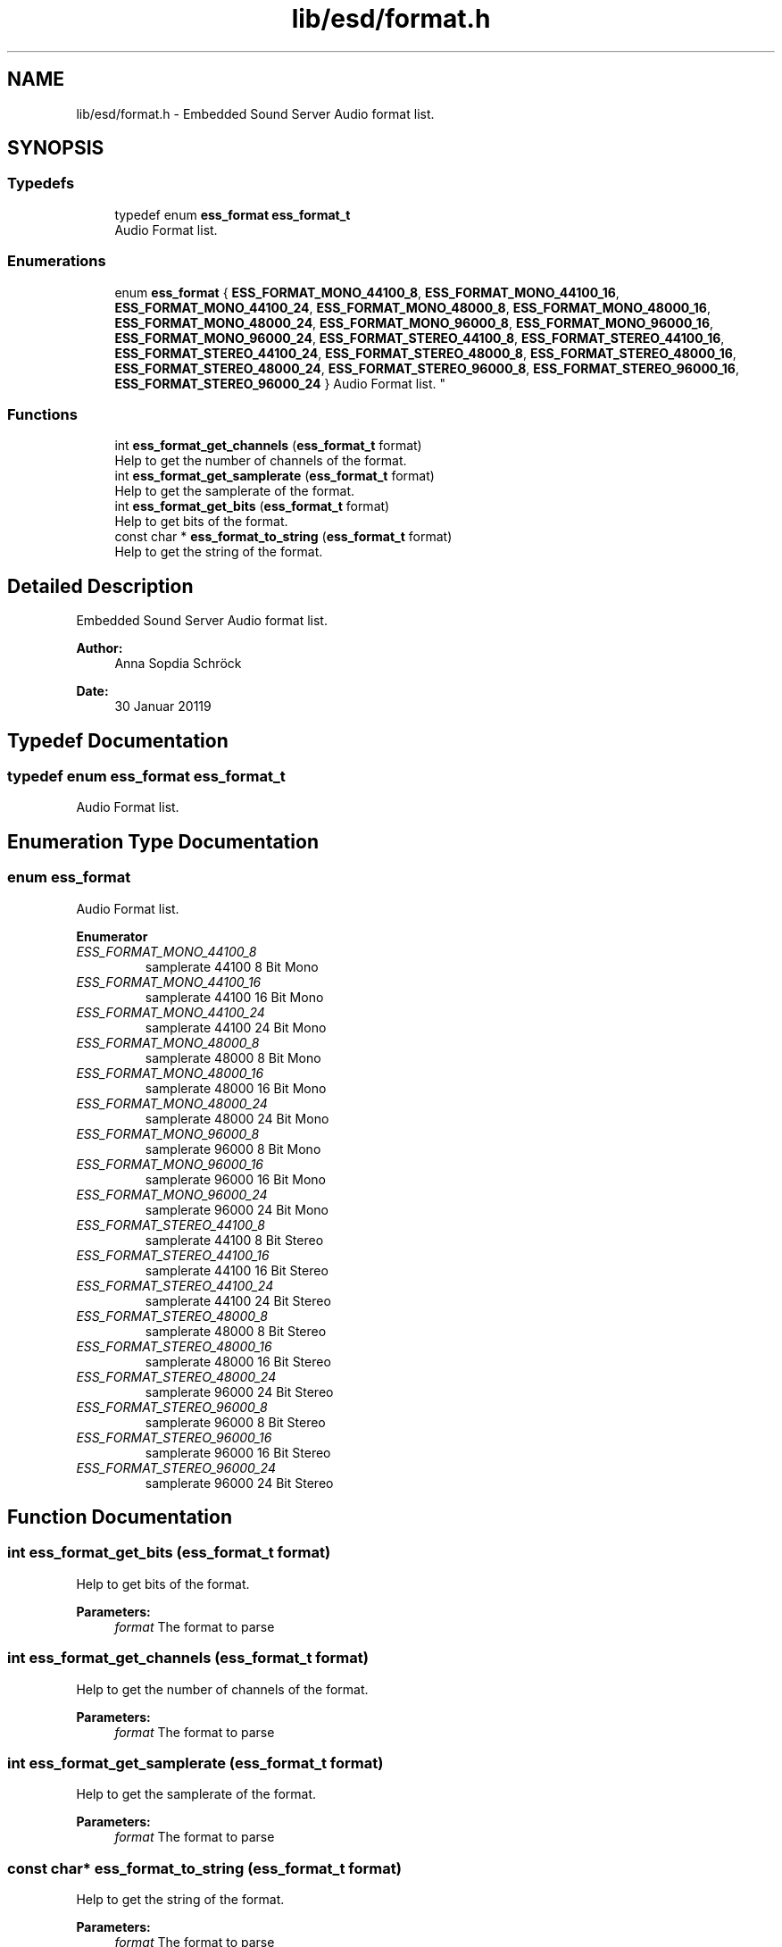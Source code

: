 .TH "lib/esd/format.h" 3 "Sat Feb 2 2019" "Version 0.3" "OpenESS" \" -*- nroff -*-
.ad l
.nh
.SH NAME
lib/esd/format.h \- Embedded Sound Server Audio format list\&.  

.SH SYNOPSIS
.br
.PP
.SS "Typedefs"

.in +1c
.ti -1c
.RI "typedef enum \fBess_format\fP \fBess_format_t\fP"
.br
.RI "Audio Format list\&. "
.in -1c
.SS "Enumerations"

.in +1c
.ti -1c
.RI "enum \fBess_format\fP { \fBESS_FORMAT_MONO_44100_8\fP, \fBESS_FORMAT_MONO_44100_16\fP, \fBESS_FORMAT_MONO_44100_24\fP, \fBESS_FORMAT_MONO_48000_8\fP, \fBESS_FORMAT_MONO_48000_16\fP, \fBESS_FORMAT_MONO_48000_24\fP, \fBESS_FORMAT_MONO_96000_8\fP, \fBESS_FORMAT_MONO_96000_16\fP, \fBESS_FORMAT_MONO_96000_24\fP, \fBESS_FORMAT_STEREO_44100_8\fP, \fBESS_FORMAT_STEREO_44100_16\fP, \fBESS_FORMAT_STEREO_44100_24\fP, \fBESS_FORMAT_STEREO_48000_8\fP, \fBESS_FORMAT_STEREO_48000_16\fP, \fBESS_FORMAT_STEREO_48000_24\fP, \fBESS_FORMAT_STEREO_96000_8\fP, \fBESS_FORMAT_STEREO_96000_16\fP, \fBESS_FORMAT_STEREO_96000_24\fP }
.RI "Audio Format list\&. ""
.br
.in -1c
.SS "Functions"

.in +1c
.ti -1c
.RI "int \fBess_format_get_channels\fP (\fBess_format_t\fP format)"
.br
.RI "Help to get the number of channels of the format\&. "
.ti -1c
.RI "int \fBess_format_get_samplerate\fP (\fBess_format_t\fP format)"
.br
.RI "Help to get the samplerate of the format\&. "
.ti -1c
.RI "int \fBess_format_get_bits\fP (\fBess_format_t\fP format)"
.br
.RI "Help to get bits of the format\&. "
.ti -1c
.RI "const char * \fBess_format_to_string\fP (\fBess_format_t\fP format)"
.br
.RI "Help to get the string of the format\&. "
.in -1c
.SH "Detailed Description"
.PP 
Embedded Sound Server Audio format list\&. 


.PP
\fBAuthor:\fP
.RS 4
Anna Sopdia Schröck 
.RE
.PP
\fBDate:\fP
.RS 4
30 Januar 20119 
.RE
.PP

.SH "Typedef Documentation"
.PP 
.SS "typedef enum \fBess_format\fP \fBess_format_t\fP"

.PP
Audio Format list\&. 
.SH "Enumeration Type Documentation"
.PP 
.SS "enum \fBess_format\fP"

.PP
Audio Format list\&. 
.PP
\fBEnumerator\fP
.in +1c
.TP
\fB\fIESS_FORMAT_MONO_44100_8 \fP\fP
samplerate 44100 8 Bit Mono 
.TP
\fB\fIESS_FORMAT_MONO_44100_16 \fP\fP
samplerate 44100 16 Bit Mono 
.TP
\fB\fIESS_FORMAT_MONO_44100_24 \fP\fP
samplerate 44100 24 Bit Mono 
.TP
\fB\fIESS_FORMAT_MONO_48000_8 \fP\fP
samplerate 48000 8 Bit Mono 
.TP
\fB\fIESS_FORMAT_MONO_48000_16 \fP\fP
samplerate 48000 16 Bit Mono 
.TP
\fB\fIESS_FORMAT_MONO_48000_24 \fP\fP
samplerate 48000 24 Bit Mono 
.TP
\fB\fIESS_FORMAT_MONO_96000_8 \fP\fP
samplerate 96000 8 Bit Mono 
.TP
\fB\fIESS_FORMAT_MONO_96000_16 \fP\fP
samplerate 96000 16 Bit Mono 
.TP
\fB\fIESS_FORMAT_MONO_96000_24 \fP\fP
samplerate 96000 24 Bit Mono 
.TP
\fB\fIESS_FORMAT_STEREO_44100_8 \fP\fP
samplerate 44100 8 Bit Stereo 
.TP
\fB\fIESS_FORMAT_STEREO_44100_16 \fP\fP
samplerate 44100 16 Bit Stereo 
.TP
\fB\fIESS_FORMAT_STEREO_44100_24 \fP\fP
samplerate 44100 24 Bit Stereo 
.TP
\fB\fIESS_FORMAT_STEREO_48000_8 \fP\fP
samplerate 48000 8 Bit Stereo 
.TP
\fB\fIESS_FORMAT_STEREO_48000_16 \fP\fP
samplerate 48000 16 Bit Stereo 
.TP
\fB\fIESS_FORMAT_STEREO_48000_24 \fP\fP
samplerate 96000 24 Bit Stereo 
.TP
\fB\fIESS_FORMAT_STEREO_96000_8 \fP\fP
samplerate 96000 8 Bit Stereo 
.TP
\fB\fIESS_FORMAT_STEREO_96000_16 \fP\fP
samplerate 96000 16 Bit Stereo 
.TP
\fB\fIESS_FORMAT_STEREO_96000_24 \fP\fP
samplerate 96000 24 Bit Stereo 
.SH "Function Documentation"
.PP 
.SS "int ess_format_get_bits (\fBess_format_t\fP format)"

.PP
Help to get bits of the format\&. 
.PP
\fBParameters:\fP
.RS 4
\fIformat\fP The format to parse 
.RE
.PP

.SS "int ess_format_get_channels (\fBess_format_t\fP format)"

.PP
Help to get the number of channels of the format\&. 
.PP
\fBParameters:\fP
.RS 4
\fIformat\fP The format to parse 
.RE
.PP

.SS "int ess_format_get_samplerate (\fBess_format_t\fP format)"

.PP
Help to get the samplerate of the format\&. 
.PP
\fBParameters:\fP
.RS 4
\fIformat\fP The format to parse 
.RE
.PP

.SS "const char* ess_format_to_string (\fBess_format_t\fP format)"

.PP
Help to get the string of the format\&. 
.PP
\fBParameters:\fP
.RS 4
\fIformat\fP The format to parse 
.RE
.PP

.SH "Author"
.PP 
Generated automatically by Doxygen for OpenESS from the source code\&.
